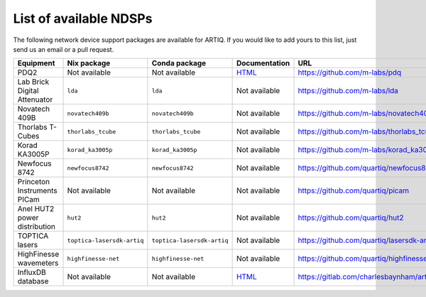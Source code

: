 List of available NDSPs
=======================

The following network device support packages are available for ARTIQ. If you would like to add yours to this list, just send us an email or a pull request.

+---------------------------------+-----------------------------------+----------------------------------+------------------------------------------------------------------+--------------------------------------------------------+
| Equipment                       | Nix package                       | Conda package                    | Documentation                                                    | URL                                                    |
+=================================+===================================+==================================+==================================================================+========================================================+
| PDQ2                            | Not available                     | Not available                    | `HTML <https://pdq.readthedocs.io>`_                             | https://github.com/m-labs/pdq                          |
+---------------------------------+-----------------------------------+----------------------------------+------------------------------------------------------------------+--------------------------------------------------------+
| Lab Brick Digital Attenuator    | ``lda``                           | ``lda``                          | Not available                                                    | https://github.com/m-labs/lda                          |
+---------------------------------+-----------------------------------+----------------------------------+------------------------------------------------------------------+--------------------------------------------------------+
| Novatech 409B                   | ``novatech409b``                  | ``novatech409b``                 | Not available                                                    | https://github.com/m-labs/novatech409b                 |
+---------------------------------+-----------------------------------+----------------------------------+------------------------------------------------------------------+--------------------------------------------------------+
| Thorlabs T-Cubes                | ``thorlabs_tcube``                | ``thorlabs_tcube``               | Not available                                                    | https://github.com/m-labs/thorlabs_tcube               |
+---------------------------------+-----------------------------------+----------------------------------+------------------------------------------------------------------+--------------------------------------------------------+
| Korad KA3005P                   | ``korad_ka3005p``                 | ``korad_ka3005p``                | Not available                                                    | https://github.com/m-labs/korad_ka3005p                |
+---------------------------------+-----------------------------------+----------------------------------+------------------------------------------------------------------+--------------------------------------------------------+
| Newfocus 8742                   | ``newfocus8742``                  | ``newfocus8742``                 | Not available                                                    | https://github.com/quartiq/newfocus8742                |
+---------------------------------+-----------------------------------+----------------------------------+------------------------------------------------------------------+--------------------------------------------------------+
| Princeton Instruments PICam     | Not available                     | Not available                    | Not available                                                    | https://github.com/quartiq/picam                       |
+---------------------------------+-----------------------------------+----------------------------------+------------------------------------------------------------------+--------------------------------------------------------+
| Anel HUT2 power distribution    | ``hut2``                          | ``hut2``                         | Not available                                                    | https://github.com/quartiq/hut2                        |
+---------------------------------+-----------------------------------+----------------------------------+------------------------------------------------------------------+--------------------------------------------------------+
| TOPTICA lasers                  | ``toptica-lasersdk-artiq``        | ``toptica-lasersdk-artiq``       | Not available                                                    | https://github.com/quartiq/lasersdk-artiq              |
+---------------------------------+-----------------------------------+----------------------------------+------------------------------------------------------------------+--------------------------------------------------------+
| HighFinesse wavemeters          | ``highfinesse-net``               | ``highfinesse-net``              | Not available                                                    | https://github.com/quartiq/highfinesse-net             |
+---------------------------------+-----------------------------------+----------------------------------+------------------------------------------------------------------+--------------------------------------------------------+
| InfluxDB database               | Not available                     | Not available                    | `HTML <https://gitlab.com/charlesbaynham/artiq_influx_generic>`_ | https://gitlab.com/charlesbaynham/artiq_influx_generic |
+---------------------------------+-----------------------------------+----------------------------------+------------------------------------------------------------------+--------------------------------------------------------+
